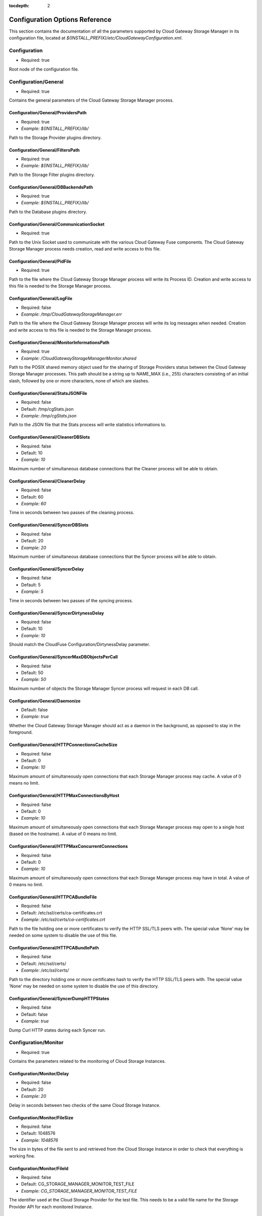 :tocdepth: 2

Configuration Options Reference
===============================

This section contains the documentation of all the parameters supported
by Cloud Gateway Storage Manager in its configuration file, located at
*${INSTALL_PREFIX}/etc/CloudGatewayConfiguration.xml*.

Configuration
-------------

-  Required: true

Root node of the configuration file.


Configuration/General
---------------------

-  Required: true

Contains the general parameters of the Cloud Gateway Storage Manager
process.

Configuration/General/ProvidersPath
~~~~~~~~~~~~~~~~~~~~~~~~~~~~~~~~~~~

-  Required: true

-  *Example: ${INSTALL_PREFIX}/lib/*

Path to the Storage Provider plugins directory.

Configuration/General/FiltersPath
~~~~~~~~~~~~~~~~~~~~~~~~~~~~~~~~~

-  Required: true

-  *Example: ${INSTALL_PREFIX}/lib/*

Path to the Storage Filter plugins directory.

Configuration/General/DBBackendsPath
~~~~~~~~~~~~~~~~~~~~~~~~~~~~~~~~~~~~

-  Required: true

-  *Example: ${INSTALL_PREFIX}/lib/*

Path to the Database plugins directory.

Configuration/General/CommunicationSocket
~~~~~~~~~~~~~~~~~~~~~~~~~~~~~~~~~~~~~~~~~

-  Required: true

Path to the Unix Socket used to communicate with the various Cloud
Gateway Fuse components. The Cloud Gateway Storage Manager process needs
creation, read and write access to this file.

Configuration/General/PidFile
~~~~~~~~~~~~~~~~~~~~~~~~~~~~~

-  Required: true

Path to the file where the Cloud Gateway Storage Manager process will
write its Process ID. Creation and write access to this file is needed
to the Storage Manager process.

Configuration/General/LogFile
~~~~~~~~~~~~~~~~~~~~~~~~~~~~~

-  Required: false

-  *Example: /tmp/CloudGatewayStorageManager.err*

Path to the file where the Cloud Gateway Storage Manager process will
write its log messages when needed. Creation and write access to this
file is needed to the Storage Manager process.

Configuration/General/MonitorInformationsPath
~~~~~~~~~~~~~~~~~~~~~~~~~~~~~~~~~~~~~~~~~~~~~

-  Required: true

-  *Example: /CloudGatewayStorageManagerMonitor.shared*

Path to the POSIX shared memory object used for the sharing of Storage
Providers status between the Cloud Gateway Storage Manager processes.
This path should be a string up to NAME\_MAX (i.e., 255) characters
consisting of an initial slash, followed by one or more characters, none
of which are slashes.

Configuration/General/StatsJSONFile
~~~~~~~~~~~~~~~~~~~~~~~~~~~~~~~~~~~

-  Required: false

-  Default: /tmp/cgStats.json

-  *Example: /tmp/cgStats.json*

Path to the JSON file that the Stats process will write statistics
informations to.

Configuration/General/CleanerDBSlots
~~~~~~~~~~~~~~~~~~~~~~~~~~~~~~~~~~~~

-  Required: false

-  Default: 10

-  *Example: 10*

Maximum number of simultaneous database connections that the Cleaner
process will be able to obtain.

Configuration/General/CleanerDelay
~~~~~~~~~~~~~~~~~~~~~~~~~~~~~~~~~~

-  Required: false

-  Default: 60

-  *Example: 60*

Time in seconds between two passes of the cleaning process.

Configuration/General/SyncerDBSlots
~~~~~~~~~~~~~~~~~~~~~~~~~~~~~~~~~~~

-  Required: false

-  Default: 20

-  *Example: 20*

Maximum number of simultaneous database connections that the Syncer
process will be able to obtain.

Configuration/General/SyncerDelay
~~~~~~~~~~~~~~~~~~~~~~~~~~~~~~~~~

-  Required: false

-  Default: 5

-  *Example: 5*

Time in seconds between two passes of the syncing process.

Configuration/General/SyncerDirtynessDelay
~~~~~~~~~~~~~~~~~~~~~~~~~~~~~~~~~~~~~~~~~~

-  Required: false

-  Default: 10

-  *Example: 10*

Should match the CloudFuse Configuration/DirtynessDelay parameter.

Configuration/General/SyncerMaxDBObjectsPerCall
~~~~~~~~~~~~~~~~~~~~~~~~~~~~~~~~~~~~~~~~~~~~~~~

-  Required: false

-  Default: 50

-  *Example: 50*

Maximum number of objects the Storage Manager Syncer process will
request in each DB call.

Configuration/General/Daemonize
~~~~~~~~~~~~~~~~~~~~~~~~~~~~~~~

-  Default: false

-  *Example: true*

Whether the Cloud Gateway Storage Manager should act as a daemon in the
background, as opposed to stay in the foreground.

Configuration/General/HTTPConnectionsCacheSize
~~~~~~~~~~~~~~~~~~~~~~~~~~~~~~~~~~~~~~~~~~~~~~

-  Required: false

-  Default: 0

-  *Example: 10*

Maximum amount of simultaneously open connections that each Storage
Manager process may cache. A value of 0 means no limit.

Configuration/General/HTTPMaxConnectionsByHost
~~~~~~~~~~~~~~~~~~~~~~~~~~~~~~~~~~~~~~~~~~~~~~

-  Required: false

-  Default: 0

-  *Example: 10*

Maximum amount of simultaneously open connections that each Storage
Manager process may open to a single host (based on the hostname). A
value of 0 means no limit.

Configuration/General/HTTPMaxConcurrentConnections
~~~~~~~~~~~~~~~~~~~~~~~~~~~~~~~~~~~~~~~~~~~~~~~~~~

-  Required: false

-  Default: 0

-  *Example: 10*

Maximum amount of simultaneously open connections that each Storage
Manager process may have in total. A value of 0 means no limit.

Configuration/General/HTTPCABundleFile
~~~~~~~~~~~~~~~~~~~~~~~~~~~~~~~~~~~~~~

-  Required: false

-  Default: /etc/ssl/certs/ca-certificates.crt

-  *Example: /etc/ssl/certs/ca-certificates.crt*

Path to the file holding one or more certificates to verify the HTTP
SSL/TLS peers with. The special value ’None’ may be needed on some
system to disable the use of this file.

Configuration/General/HTTPCABundlePath
~~~~~~~~~~~~~~~~~~~~~~~~~~~~~~~~~~~~~~

-  Required: false

-  Default: /etc/ssl/certs/

-  *Example: /etc/ssl/certs/*

Path to the directory holding one or more certificates hash to verify
the HTTP SSL/TLS peers with. The special value ’None’ may be needed on
some system to disable the use of this directory.

Configuration/General/SyncerDumpHTTPStates
~~~~~~~~~~~~~~~~~~~~~~~~~~~~~~~~~~~~~~~~~~

-  Required: false

-  Default: false

-  *Example: true*

Dump Curl HTTP states during each Syncer run.

Configuration/Monitor
---------------------

-  Required: true

Contains the parameters related to the monitoring of Cloud Storage
Instances.

Configuration/Monitor/Delay
~~~~~~~~~~~~~~~~~~~~~~~~~~~

-  Required: false

-  Default: 20

-  *Example: 20*

Delay in seconds between two checks of the same Cloud Storage Instance.

Configuration/Monitor/FileSize
~~~~~~~~~~~~~~~~~~~~~~~~~~~~~~

-  Required: false

-  Default: 1048576

-  *Example: 1048576*

The size in bytes of the file sent to and retrieved from the Cloud
Storage Instance in order to check that everything is working fine.

Configuration/Monitor/FileId
~~~~~~~~~~~~~~~~~~~~~~~~~~~~

-  Required: false

-  Default: CG\_STORAGE\_MANAGER\_MONITOR\_TEST\_FILE

-  *Example: CG\_STORAGE\_MANAGER\_MONITOR\_TEST\_FILE*

The identifier used at the Cloud Storage Provider for the test file.
This needs to be a valid file name for the Storage Provider API for each
monitored Instance.

Configuration/Monitor/FileTemplatePath
~~~~~~~~~~~~~~~~~~~~~~~~~~~~~~~~~~~~~~

-  Required: false

-  Default: /tmp

-  *Example: /tmp*

Path to the directory where the Monitor component may create temporary
files, with a size up to Configuration/Monitor/FileSize and a number of
temporary files up to the number of different Storage Instances. The
Cloud Gateway Storage Manager needs read and write access to this
directory.

Configuration/Monitor/FileDigest
~~~~~~~~~~~~~~~~~~~~~~~~~~~~~~~~

-  Required: false

-  Default: md5

-  Possible Values: md5, sha1, sha256, sha512

-  *Example: md5*

Algorithm used to compute the test file’s digest before and after
storage at the Storage Provider.

Configuration/DB
----------------

-  Required: true

Contains the parameters related to the database server.

Configuration/DB/Type
~~~~~~~~~~~~~~~~~~~~~

-  Required: true

-  Possible Values: PG

-  *Example: PG*

Database type.

Configuration/DB/Specifics/ConnectionString
~~~~~~~~~~~~~~~~~~~~~~~~~~~~~~~~~~~~~~~~~~~

-  Context: PostgreSQL Database server

-  Required: true

-  *Example: host=127.0.0.1 port=5432 user=cloudgw
   password=PleaseChangeMe dbname=cloudgw*

A valid PostgreSQL connection string. If
Configuration/DB/Specifics/ReadOnlyConnectionString is set, this
connection string is used either only for write statements. Otherwise,
it is used for all statements.

Configuration/DB/Specifics/ReadOnlyConnectionString
~~~~~~~~~~~~~~~~~~~~~~~~~~~~~~~~~~~~~~~~~~~~~~~~~~~

-  Context: PostgreSQL Database server

-  Required: false

-  *Example: host=127.0.0.1 port=5432 user=cloudgw
   password=PleaseChangeMe dbname=cloudgw*

A valid PostgreSQL connection string, used only for read-ony (aka
SELECT) statements. Write statements are done using the
Configuration/DB/Specifics/ConnectionString connection string.

Configuration/DB/Specifics/PoolSize
~~~~~~~~~~~~~~~~~~~~~~~~~~~~~~~~~~~

-  Context: PostgreSQL Database server

-  Required: false

-  Default: 20

-  *Example: 20*

Number of connections in the connection pool.

Configuration/DB/Specifics/ConnectionRetry
~~~~~~~~~~~~~~~~~~~~~~~~~~~~~~~~~~~~~~~~~~

-  Context: PostgreSQL Database server

-  Required: false

-  Default: 3

-  *Example: 3*

Number of connections retry attempts.

Configuration/Instances/Instance
--------------------------------

Configuration/Instances/Instance/Name
~~~~~~~~~~~~~~~~~~~~~~~~~~~~~~~~~~~~~

-  Required: true

-  *Example: Openstack1*

Name of this instance.

Configuration/Instances/Instance/Provider
~~~~~~~~~~~~~~~~~~~~~~~~~~~~~~~~~~~~~~~~~

-  Required: true

-  Possible Values: Amazon, Openstack

-  *Example: Openstack*

The instance’s storage provider.

Configuration/Instances/Instance/CheckObjectHash
~~~~~~~~~~~~~~~~~~~~~~~~~~~~~~~~~~~~~~~~~~~~~~~~

-  Context: An instance using an Amazon S3 or an Openstack Swift
   Provider

-  Required: false

-  Default: true

-  Possible Values: true, false

-  *Example: true*

Whether to check the hash returned by the provider, if any, when
uploading or downloading an object. This option has non negligeable
costs in terms of CPU processing time and memory usage, but is a very
effective way to protect file integrity.

Configuration/Instances/Instance/Specifics/HttpTimeout
~~~~~~~~~~~~~~~~~~~~~~~~~~~~~~~~~~~~~~~~~~~~~~~~~~~~~~

-  Context: An instance using an HTTP-based storage provider, like
   Amazon S3 or Openstack Swift

-  Required: false

-  Default: 0

-  Possible Values: 0-2147483647

-  *Example: 3600*

Maximum time in seconds allowed before cancelling an HTTP request.
Default is 0, which means no limit, except the underlying OS timeouts
for TCP connections.

Configuration/Instances/Instance/Specifics/HttpSSLCiphersSuite
~~~~~~~~~~~~~~~~~~~~~~~~~~~~~~~~~~~~~~~~~~~~~~~~~~~~~~~~~~~~~~

-  Context: An instance using an HTTP-based storage provider, like
   Amazon S3 or Openstack Swift

-  Required: false

-  Default: ALL!EXPORT!EXPORT40!EXPORT56!aNULL!eNULL!LOW!DES

-  *Example: ALL!EXPORT!EXPORT40!EXPORT56!aNULL!eNULL!LOW!DES!RC4*

List of ciphers availables for TLS connections. More information can be
found at the following address:

https://www.openssl.org/docs/apps/ciphers.html

Configuration/Instances/Instance/Specifics/SSLClientCertificateFile
~~~~~~~~~~~~~~~~~~~~~~~~~~~~~~~~~~~~~~~~~~~~~~~~~~~~~~~~~~~~~~~~~~~

-  Context: An instance using an HTTP-based storage provider, like
   Amazon S3 or Openstack Swift

-  Required: false

-  *Example: ${INSTALL_PREFIX}/conf/ClientCertificates/cert1.pem*

The full path of a file containing a X.509 client certificate in PEM
format, which will be used for SSL/TLS client certificate authentication
if the server requires it. You will also need to configure the
SSLClientCertificateKeyFile directive.

Configuration/Instances/Instance/Specifics/SSLClientCertificateKeyFile
~~~~~~~~~~~~~~~~~~~~~~~~~~~~~~~~~~~~~~~~~~~~~~~~~~~~~~~~~~~~~~~~~~~~~~

-  Context: An instance using an HTTP-based storage provider, like
   Amazon S3 or Openstack Swift

-  Required: false

-  *Example: ${INSTALL_PREFIX}/conf/ClientCertificates/cert1-key.pem*

The full path of a file containing the key in PEM format corresponding
to the X.509 client certificate specified with the
SSLClientCertificateFile directive. If the key is password-protected,
you will need to set the SSLClientCertificateKeyPassword directive.
Otherwise, the entire Storage Manager could be blocked, waiting for the
key to be entered.

Configuration/Instances/Instance/Specifics/SSLClientCertificateKeyPassword
~~~~~~~~~~~~~~~~~~~~~~~~~~~~~~~~~~~~~~~~~~~~~~~~~~~~~~~~~~~~~~~~~~~~~~~~~~

-  Context: An instance using an HTTP-based storage provider, like
   Amazon S3 or Openstack Swift

-  Required: false

-  *Example: ThisIsThePasswordLockingTheSSLClientCertificateKeyFile*

If the key present in the SSLClientCertificateKeyFile file is
password-protected, this directive should contain the password needed to
unlock the key, in plaintext.

Configuration/Instances/Instance/Specifics/MaxSingleUploadSize
~~~~~~~~~~~~~~~~~~~~~~~~~~~~~~~~~~~~~~~~~~~~~~~~~~~~~~~~~~~~~~

-  Required: false

-  Default: 1073741824

-  Possible Values: 10485760-5368709120

-  *Example: 1073741824*

The maximum size of a file to be uploaded in a single operation. File
larger than this size will be uploaded using the multipart/segmented API
of the provider when applicable.

Configuration/Instances/Instance/Specifics/MaxUploadSpeed
~~~~~~~~~~~~~~~~~~~~~~~~~~~~~~~~~~~~~~~~~~~~~~~~~~~~~~~~~

-  Context: An instance using an HTTP-based storage provider, like
   Amazon S3 or Openstack Swift

-  Required: false

-  Default: 0

-  Possible Values: 0-2147483648

-  *Example: 1310720*

The maximum speed of a single upload, in bytes per second. If a transfer
exceeds this value on cumulative average, it will be paused to keep the
average rate below the value. 0 means unlimited.

Configuration/Instances/Instance/Specifics/MaxDownloadSpeed
~~~~~~~~~~~~~~~~~~~~~~~~~~~~~~~~~~~~~~~~~~~~~~~~~~~~~~~~~~~

-  Context: An instance using an HTTP-based storage provider, like
   Amazon S3 or Openstack Swift

-  Required: false

-  Default: 0

-  Possible Values: 0-2147483648

-  *Example: 1310720*

The maximum speed of a single download, in bytes per second. If a
transfer exceeds this value on cumulative average, it will be paused to
keep the average rate below the value. 0 means unlimited.

Configuration/Instances/Instance/Specifics/LowSpeedLimit
~~~~~~~~~~~~~~~~~~~~~~~~~~~~~~~~~~~~~~~~~~~~~~~~~~~~~~~~

-  Context: An instance using an HTTP-based storage provider, like
   Amazon S3 or Openstack Swift

-  Required: false

-  Default: 0

-  Possible Values: 0-2147483648

-  *Example: 1280*

The transfer speed in bytes per second that the transfer should be below
during LowSpeedTime seconds in order to be considered too slow and
aborted. 0 means unlimited.

Configuration/Instances/Instance/Specifics/LowSpeedTime
~~~~~~~~~~~~~~~~~~~~~~~~~~~~~~~~~~~~~~~~~~~~~~~~~~~~~~~

-  Context: An instance using an HTTP-based storage provider, like
   Amazon S3 or Openstack Swift

-  Required: false

-  Default: 0

-  Possible Values: 0-2147483648

-  *Example: 60*

The time in seconds that a transfer should be below the LowSpeedLimit in
order to be considered too slow and aborted. 0 means unlimited.

Configuration/Instances/Instance/Specifics/Verbose
~~~~~~~~~~~~~~~~~~~~~~~~~~~~~~~~~~~~~~~~~~~~~~~~~~

-  Required: false

-  Default: false

-  Possible Values: true, false

-  *Example: false*

Whether to log HTTP and HTTPS transaction. This option is useful for
debugging purpose, but must be used with caution. It will write a lot of
informations to disk, including confidential ones, may cause huge disk
I/Os and even fill the disk entirely.

Configuration/Instances/Instance/Specifics/ShowHTTPRequests
~~~~~~~~~~~~~~~~~~~~~~~~~~~~~~~~~~~~~~~~~~~~~~~~~~~~~~~~~~~

-  Context: An instance using an HTTP-based storage provider, like
   Amazon S3 or Openstack Swift

-  Required: false

-  Default: false

-  Possible Values: true, false

-  *Example: false*

Whether to log HTTP and HTTPS requests and their result. This option is
useful for debugging purpose, and logs more readable, less verbose
informations that the Verbose option.

Configuration/Instances/Instance/Specifics/Disable100Continue
~~~~~~~~~~~~~~~~~~~~~~~~~~~~~~~~~~~~~~~~~~~~~~~~~~~~~~~~~~~~~

-  Context: An instance using an HTTP-based storage provider, like
   Amazon S3 or Openstack Swift

-  Required: false

-  Default: false

-  Possible Values: true, false

-  *Example: false*

Whether to disable the use of the Expect: 100-continue header, in case
the server does not support it.

Configuration/Instances/Instance/Specifics/DisableTCPFastOpen
~~~~~~~~~~~~~~~~~~~~~~~~~~~~~~~~~~~~~~~~~~~~~~~~~~~~~~~~~~~~~

-  Context: An instance using an HTTP-based storage provider, like
   Amazon S3 or Openstack Swift

-  Required: false

-  Default: false

-  Possible Values: true, false

-  *Example: false*

Whether to disable the use of TCP Fast Open, in case the server does not
deal correctly with it.

Configuration/Instances/Instance/Specifics/HttpUserAgent
~~~~~~~~~~~~~~~~~~~~~~~~~~~~~~~~~~~~~~~~~~~~~~~~~~~~~~~~

-  Context: An instance using an HTTP-based storage provider, like
   Amazon S3 or Openstack Swift

-  Required: false

-  Default: CloudGateway (https://www.nuagelabs.fr)

-  *Example: CloudGateway (https://www.nuagelabs.fr)*

The HTTP User-Agent used for all HTTP requests made for this instances.

Configuration/Instances/Instance/Specifics/AllowInsecureHTTPS
~~~~~~~~~~~~~~~~~~~~~~~~~~~~~~~~~~~~~~~~~~~~~~~~~~~~~~~~~~~~~

-  Context: An instance using an HTTP-based storage provider, like
   Amazon S3 or Openstack Swift

-  Required: false

-  Default: false

-  *Example: false*

Whether to allow this instance to connect to a server providing an
invalid X.509 certificate. This can be useful for an internal, private
cloud without a valid certificate. This should not be enabled if you are
not really sure of what you are doing.

Configuration/Instances/Instance/Specifics/AccessKeyId
~~~~~~~~~~~~~~~~~~~~~~~~~~~~~~~~~~~~~~~~~~~~~~~~~~~~~~

-  Context: An instance using the Amazon S3 Provider

-  Required: true

The Access Key ID provided by the S3 provider.

Configuration/Instances/Instance/Specifics/SecretAccessKey
~~~~~~~~~~~~~~~~~~~~~~~~~~~~~~~~~~~~~~~~~~~~~~~~~~~~~~~~~~

-  Context: An instance using the Amazon S3 Provider

-  Required: true

The Secret Access Key provided by the S3 provider.

Configuration/Instances/Instance/Specifics/Endpoint
~~~~~~~~~~~~~~~~~~~~~~~~~~~~~~~~~~~~~~~~~~~~~~~~~~~

-  Context: An instance using the Amazon S3 Provider

-  Required: true

-  Possible Values: Any valid S3 Endpoint

-  *Example: s3-eu-west-1.amazonaws.com*

The S3 endpoint of this specific instance WITHOUT the bucket name. See
for example

http://docs.aws.amazon.com/general/latest/gr/rande.html#s3\_region

for more informations.

Configuration/Instances/Instance/Specifics/EndpointPath
~~~~~~~~~~~~~~~~~~~~~~~~~~~~~~~~~~~~~~~~~~~~~~~~~~~~~~~

-  Context: An instance using the S3 Provider

-  Required: false

-  *Example: /s3/*

The path part of the uniform ressource locator of the S3 endpoint of
this specific instance.

Configuration/Instances/Instance/Specifics/EndpointPort
~~~~~~~~~~~~~~~~~~~~~~~~~~~~~~~~~~~~~~~~~~~~~~~~~~~~~~~

-  Context: An instance using the Amazon S3 Provider

-  Required: true

-  Default: 80

-  *Example: 443*

-  Possible Values: 80, 443

The S3 endpoint TCP port of this specific instance. Use 80 for HTTP (Set
SecureTransaction to false) and 443 for HTTPS (Set SecureTransaction to
true).

Configuration/Instances/Instance/Specifics/SecureTransaction
~~~~~~~~~~~~~~~~~~~~~~~~~~~~~~~~~~~~~~~~~~~~~~~~~~~~~~~~~~~~

-  Context: An instance using the Amazon S3 Provider

-  Required: true

-  Default: false

-  Possible Values: true, false

-  *Example: true*

Whether to use Transport Layer Security (HTTPS) while connecting to the
S3 endpoint of this specific instance. Use false for HTTP (Set
EndpointPort to 80) and true for HTTPS (Set EndpointPort to 443). Please
be aware that this option has non negligeable costs in terms of CPU
processing time and memory usage. If you want to protect the
confidentiality of your files, we strongly advise to set this option to
true.

Configuration/Instances/Instance/Specifics/Bucket
~~~~~~~~~~~~~~~~~~~~~~~~~~~~~~~~~~~~~~~~~~~~~~~~~

-  Context: An instance using the Amazon S3 Provider

-  Required: true

-  *Example: MyBucket*

The name of the S3 bucket to use for this instance.

Configuration/Instances/Instance/Specifics/IdentityVersion
~~~~~~~~~~~~~~~~~~~~~~~~~~~~~~~~~~~~~~~~~~~~~~~~~~~~~~~~~~

-  Context: An instance using the Openstack Provider

-  Required: false

-  Default: 2

-  Possible Values: 1, 2

-  *Example: 2*

The version of the identity method used by the provider. v1.0 is used by
Rackspace, v2.0, also known as Keystone, is used by most of the others
providers. v1.0 requires a username and an API access key, whereas v2.0
requires a username, password and a tenant id or a tenant name.

Configuration/Instances/Instance/Specifics/AuthenticationFormat
~~~~~~~~~~~~~~~~~~~~~~~~~~~~~~~~~~~~~~~~~~~~~~~~~~~~~~~~~~~~~~~

-  Context: An instance using the Openstack Provider, with identity
   version 2

-  Required: false

-  Default: XML

-  Possible Values: XML, JSON

-  *Example: XML*

Experimental. Set the format used to send the credentials to the
Openstack Keystone server.

Configuration/Instances/Instance/Specifics/Username
~~~~~~~~~~~~~~~~~~~~~~~~~~~~~~~~~~~~~~~~~~~~~~~~~~~

-  Context: An instance using the Openstack Provider

-  Required: true

-  *Example: myUserName*

The user name provided by your Openstack provider.

Configuration/Instances/Instance/Specifics/Password
~~~~~~~~~~~~~~~~~~~~~~~~~~~~~~~~~~~~~~~~~~~~~~~~~~~

-  Context: An instance using the Openstack Provider, with identity
   version 2.

-  Required: false

-  *Example: myPassword*

The password provided by your Openstack provider.

Configuration/Instances/Instance/Specifics/TenantId
~~~~~~~~~~~~~~~~~~~~~~~~~~~~~~~~~~~~~~~~~~~~~~~~~~~

-  Context: An instance using the Openstack Provider, with identity
   version 2

-  Required: false

-  *Example: myTenantId*

The tenant ID provided by your Openstack provider. Identity version 2
requires a valid tenant ID or a valid tenant name.

Configuration/Instances/Instance/Specifics/TenantName
~~~~~~~~~~~~~~~~~~~~~~~~~~~~~~~~~~~~~~~~~~~~~~~~~~~~~

-  Context: An instance using the Openstack Provider, with identity
   version 2.

-  Required: false

-  *Example: myTenantName*

The tenant name provided by your Openstack provider. Identity version 2
requires a valid tenant ID or a valid tenant name.

Configuration/Instances/Instance/Specifics/APIAccessKey
~~~~~~~~~~~~~~~~~~~~~~~~~~~~~~~~~~~~~~~~~~~~~~~~~~~~~~~

-  Context: An instance using the Openstack Provider, with identiy
   version 1

-  Required: false

-  *Example: Xoh2choh,/aeChoo3g*

The API Access Key provided by your Openstack provider. Required for
identity 1.0.

Configuration/Instances/Instance/Specifics/AuthenticationEndpoint
~~~~~~~~~~~~~~~~~~~~~~~~~~~~~~~~~~~~~~~~~~~~~~~~~~~~~~~~~~~~~~~~~

-  Context: An instance using the Openstack Provider

-  *Example: https://lon.auth.api.rackspacecloud.com*

The Authentication Endpoint provided by your Openstack provider.

Configuration/Instances/Instance/Specifics/AuthenticationFormat
~~~~~~~~~~~~~~~~~~~~~~~~~~~~~~~~~~~~~~~~~~~~~~~~~~~~~~~~~~~~~~~~~

-  Context: An instance using the Openstack Provider

-  Default: XML

-  Possible Values: XML, JSON

-  *Example: JSON*

The Authentication Format to use for your Openstack provider.

Configuration/Instances/Instance/Specifics/Container
~~~~~~~~~~~~~~~~~~~~~~~~~~~~~~~~~~~~~~~~~~~~~~~~~~~~

-  Context: An instance using the Openstack Provider

-  *Example: myContainer*

The name of the Openstack container to use for this instance.

Configuration/Instances/Instance/Specifics/PreferredRegion
~~~~~~~~~~~~~~~~~~~~~~~~~~~~~~~~~~~~~~~~~~~~~~~~~~~~~~~~~~

-  Context: An instance using the Openstack Provider

-  Required: false

-  *Example: Region1*

The object-store preferred region to use if the Openstack provider
provides more than one.

Configuration/Instances/Instance/Specifics/AuthenticationMaxLifetime
~~~~~~~~~~~~~~~~~~~~~~~~~~~~~~~~~~~~~~~~~~~~~~~~~~~~~~~~~~~~~~~~~~~~

-  Context: An instance using the Openstack Provider

-  Required: false

-  Default: 21600

-  *Example: 3600*

The maximum lifetime of an authentication token, in seconds.

Configuration/Instances/Instance/Specifics/AuthenticationTokenRecentDelay
~~~~~~~~~~~~~~~~~~~~~~~~~~~~~~~~~~~~~~~~~~~~~~~~~~~~~~~~~~~~~~~~~~~~~~~~~

-  Context: An instance using the Openstack Provider

-  Required: false

-  Default: 60

-  *Example: 120*

An authentication error with a token older than this delay will trigger
a re-authentication.

Configuration/Instances/Instance/Filters/Filter/Type
~~~~~~~~~~~~~~~~~~~~~~~~~~~~~~~~~~~~~~~~~~~~~~~~~~~~

-  Required: true

-  Possible Values: Encryption, Compression

-  *Example: Encryption*

The name of the Cloud Storage Filter to apply before sending files to
the Cloud Storage Provider, and after retrieving them. This encryption
filter provides an acceptable level of confidentiality, as neither the
Cloud Storage Provider nor any intermediary will have access to a
unencrypted version of the file. The compression filter is not available
for S3 providers like Amazon, it will be ignored if it is set.

Configuration/Instances/Instance/Filters/Filter/Enabled
~~~~~~~~~~~~~~~~~~~~~~~~~~~~~~~~~~~~~~~~~~~~~~~~~~~~~~~

-  Required: true

-  Possible Values: false, true

-  *Example: true*

Whether to active the corresponding filter or not. This option allows to
keep all the filter configuration options in the active configuration
file even if the filter is currently disabled.

Configuration/Instances/Instance/Filters/Filter/Specifics/Cipher
~~~~~~~~~~~~~~~~~~~~~~~~~~~~~~~~~~~~~~~~~~~~~~~~~~~~~~~~~~~~~~~~

-  Context: Encryption filter

-  Required: true

-  Possible Values: aes-128-cbc, aes-192-cbc, aes-256-cbc, aes-128-ctr,
   aes-192-ctr, aes-256-ctr, bf-cbc, camellia-128-cbc, camellia-192-cbc,
   camellia-256-cbc

-  *Example: aes-128-ctr*

The symmetric cipher algorithm to use. The cipher algorithm used has a
huge impact in terms of processing time.

Configuration/Instances/Instance/Filters/Filter/Specifics/Digest
~~~~~~~~~~~~~~~~~~~~~~~~~~~~~~~~~~~~~~~~~~~~~~~~~~~~~~~~~~~~~~~~

-  Context: Encryption filter

-  Required: true

-  Possible Values: md5, sha1, sha256, sha512

-  *Example: sha256*

The message digest to use to derive an encryption key (and an IV) based
on the user-submitted password (see
Configuration/Instances/Instance/Filters/Filter/Specifics/Password), the
key iteration count (see
Configuration/Instances/Instance/Filters/Filter/Specifics/KeyIterationCount),
and a randomly generated salt.

Configuration/Instances/Instance/Filters/Filter/Specifics/KeyIterationCount
~~~~~~~~~~~~~~~~~~~~~~~~~~~~~~~~~~~~~~~~~~~~~~~~~~~~~~~~~~~~~~~~~~~~~~~~~~~

-  Context: Encryption filter

-  Required: true

-  *Example: 2000*

The count of key iterations used to derive an encryption key (and IV)
based on the user-submitted password (see
Configuration/Instances/Instance/Filters/Filter/Specifics/Password) and
a randomly generated salt. An higher Key Iteration Count parameter
increase the difficulty of performing a brute force attack against the
password, but equally slows down the key generation process.

Configuration/Instances/Instance/Filters/Filter/Specifics/Password
~~~~~~~~~~~~~~~~~~~~~~~~~~~~~~~~~~~~~~~~~~~~~~~~~~~~~~~~~~~~~~~~~~

-  Context: Encryption filter

-  Required: true

-  *Example: PleasePleaseDontUseThis*

The password from which is derived the encryption key (and IV). See also
Configuration/Instances/Instance/Filters/Filter/Specifics/KeyIterationCount
and Configuration/Instances/Instance/Filters/Filter/Specifics/Digest.
Warning: if this password is lost, encrypted files will be lost forever.

Configuration/Instances/Instance/Filters/Filter/Specifics/Level
~~~~~~~~~~~~~~~~~~~~~~~~~~~~~~~~~~~~~~~~~~~~~~~~~~~~~~~~~~~~~~~

-  Context: Compression filter

-  Required: true

-  Possible Values: 1-9

-  *Example: 1*

The compression level, from 1 to 9, 1 being the fastest and 9 the most
efficient, albeit the slowest and more memory consuming.

Configuration/FileSystems/FileSystem
------------------------------------

Configuration/FileSystems/FileSystem/Id
~~~~~~~~~~~~~~~~~~~~~~~~~~~~~~~~~~~~~~~

-  Required: true

-  *Example: myFSID*

The name of this filesystem.

Configuration/FileSystems/FileSystem/Type
~~~~~~~~~~~~~~~~~~~~~~~~~~~~~~~~~~~~~~~~~

-  Required: false

-  Default: Single

-  Possible Values: Single, Mirroring, Striping

-  *Example: Mirroring*

The type of filesystem. A value other than single is only relevant for a
filesystem using two or more instances.

Configuration/FileSystems/FileSystem/CacheRoot
~~~~~~~~~~~~~~~~~~~~~~~~~~~~~~~~~~~~~~~~~~~~~~

-  Required: true

-  *Example: ${INSTALL_PREFIX}/cache/*

An existing directory under which Cloud Gateway Storage Manager will
store cached files. This directory should be readable and writable, and
should have at least twice the size of the biggest file used on this
filesystem available.

Configuration/FileSystems/FileSystem/FullThreshold
~~~~~~~~~~~~~~~~~~~~~~~~~~~~~~~~~~~~~~~~~~~~~~~~~~

-  Required: true

-  Possible Values: 0-100

-  *Example: 10*

The minimum free space, in percent, that the filesystem containing the
CacheRoot directory should have in order not to be considered as
dangerously full. If this threshold is reached, the Cloud Gateway
Storage Manager Cleaner process will be executed in order to regain
space by deleting old unused files present in cache.

Configuration/FileSystems/FileSystem/IOBlockSize
~~~~~~~~~~~~~~~~~~~~~~~~~~~~~~~~~~~~~~~~~~~~~~~~

-  Required: false

-  Default: 4096

-  *Example: 4096*

The filesystem preferred I/O block size. Default depends on the
operating system page size.

Configuration/FileSystems/FileSystem/AutoExpunge
~~~~~~~~~~~~~~~~~~~~~~~~~~~~~~~~~~~~~~~~~~~~~~~~

-  Required: false

-  Default: false

-  *Example: true*

This option instructs the Storage Manager to expunge an entry from the
cache as soon as it has been synced to all the mirrored storage
providers.

Configuration/FileSystems/FileSystem/InodeDigestAlgorithm
~~~~~~~~~~~~~~~~~~~~~~~~~~~~~~~~~~~~~~~~~~~~~~~~~~~~~~~~~

-  Required: false

-  Default: sha256

-  Possible Values: none, md5, ripemd160, sha1, sha256, sha512,
   whirlpool

-  *Example: sha256*

The filesystem inode digest algorithm. This digest is computed before
uploading the inode content, stored in the database and checked when the
inode content is downloaded.

Configuration/FileSystems/FileSystem/CleanMinFileSize
~~~~~~~~~~~~~~~~~~~~~~~~~~~~~~~~~~~~~~~~~~~~~~~~~~~~~

-  Required: false

-  Default: 0

-  Possible Values: 1-18446744073709551615

-  *Example: 4096*

The minimum file size in bytes for an object to be considered by the
cache cleaning process. Default is 0.

Configuration/FileSystems/FileSystem/CleanMaxAccessOffset
~~~~~~~~~~~~~~~~~~~~~~~~~~~~~~~~~~~~~~~~~~~~~~~~~~~~~~~~~

-  Required: false

-  Default: 86400

-  Possible Values: 60-18446744073709551615

-  *Example: 86400*

Only files that have been not been accessed for at least this value (in
seconds) might be cleaned. Default is 86400. A value under 60 will be
rounded up to 60.

Configuration/FileSystems/FileSystem/Instances/Instance
~~~~~~~~~~~~~~~~~~~~~~~~~~~~~~~~~~~~~~~~~~~~~~~~~~~~~~~

-  Required: true

Instance name of one instance used by this filesystem. If more that one
instance is used by a filesystem, the filesystem type
(Configuration/FileSystems/FileSystem/Type) determines how each instance
will be used.

Configuration/FileSystems/FileSystem/MountPoint
~~~~~~~~~~~~~~~~~~~~~~~~~~~~~~~~~~~~~~~~~~~~~~~

-  Required: true

The directory where the filesystem should be mounted.

Configuration/FileSystems/FileSystem/ConnectionsPoolSize
~~~~~~~~~~~~~~~~~~~~~~~~~~~~~~~~~~~~~~~~~~~~~~~~~~~~~~~~

-  Required: false

-  Default: 10

-  *Example: 100*

The maximum number of cached connections to the storage manager.

Configuration/FileSystems/FileSystem/MaxConnectionIdleTime
~~~~~~~~~~~~~~~~~~~~~~~~~~~~~~~~~~~~~~~~~~~~~~~~~~~~~~~~~~

-  Required: false

-  Default: 10

-  *Example: 60*

How long, in seconds, can a cached connection remain idle. 0 means
unlimited.

Configuration/FileSystems/FileSystem/MaxRequestsPerConnection
~~~~~~~~~~~~~~~~~~~~~~~~~~~~~~~~~~~~~~~~~~~~~~~~~~~~~~~~~~~~~

-  Required: false

-  Default: 1000

-  *Example: 10000*

The maximum number of requests that can be served over the same
connection. 0 means unlimited.

Configuration/FileSystems/FileSystem/RetryCount
~~~~~~~~~~~~~~~~~~~~~~~~~~~~~~~~~~~~~~~~~~~~~~~

-  Required: false

-  *Example: 3*

-  Default: 3

How many times we reset a request and try again in case of error.

Configuration/FileSystems/FileSystem/DirtynessDelay
~~~~~~~~~~~~~~~~~~~~~~~~~~~~~~~~~~~~~~~~~~~~~~~~~~~

-  Required: false

-  Default: 10

-  *Example: 10*

The FUSE component notify the Storage Manager about write() operation
done to a file, at most every dirtyness delay seconds.

Configuration/FileSystems/FileSystem/NameMax
~~~~~~~~~~~~~~~~~~~~~~~~~~~~~~~~~~~~~~~~~~~~

-  Required: false

-  Default: 255

-  *Example: 255*

The maximum length of a pathname component, 0 means unlimited.

Configuration/FileSystems/FileSystem/PathMax
~~~~~~~~~~~~~~~~~~~~~~~~~~~~~~~~~~~~~~~~~~~~

-  Required: false

-  Default: 1024

-  *Example: 1024*

The maximum length of a path, 0 means unlimited.

Configuration/FileSystems/FileSystem/DirIndexLimit
~~~~~~~~~~~~~~~~~~~~~~~~~~~~~~~~~~~~~~~~~~~~~~~~~~

-  Required: false

-  Default: 10000

-  *Example: 10000*

Store an in-memory hash table to list entries in directory to have
better performance when there is more than DirIndexLimit entries.
